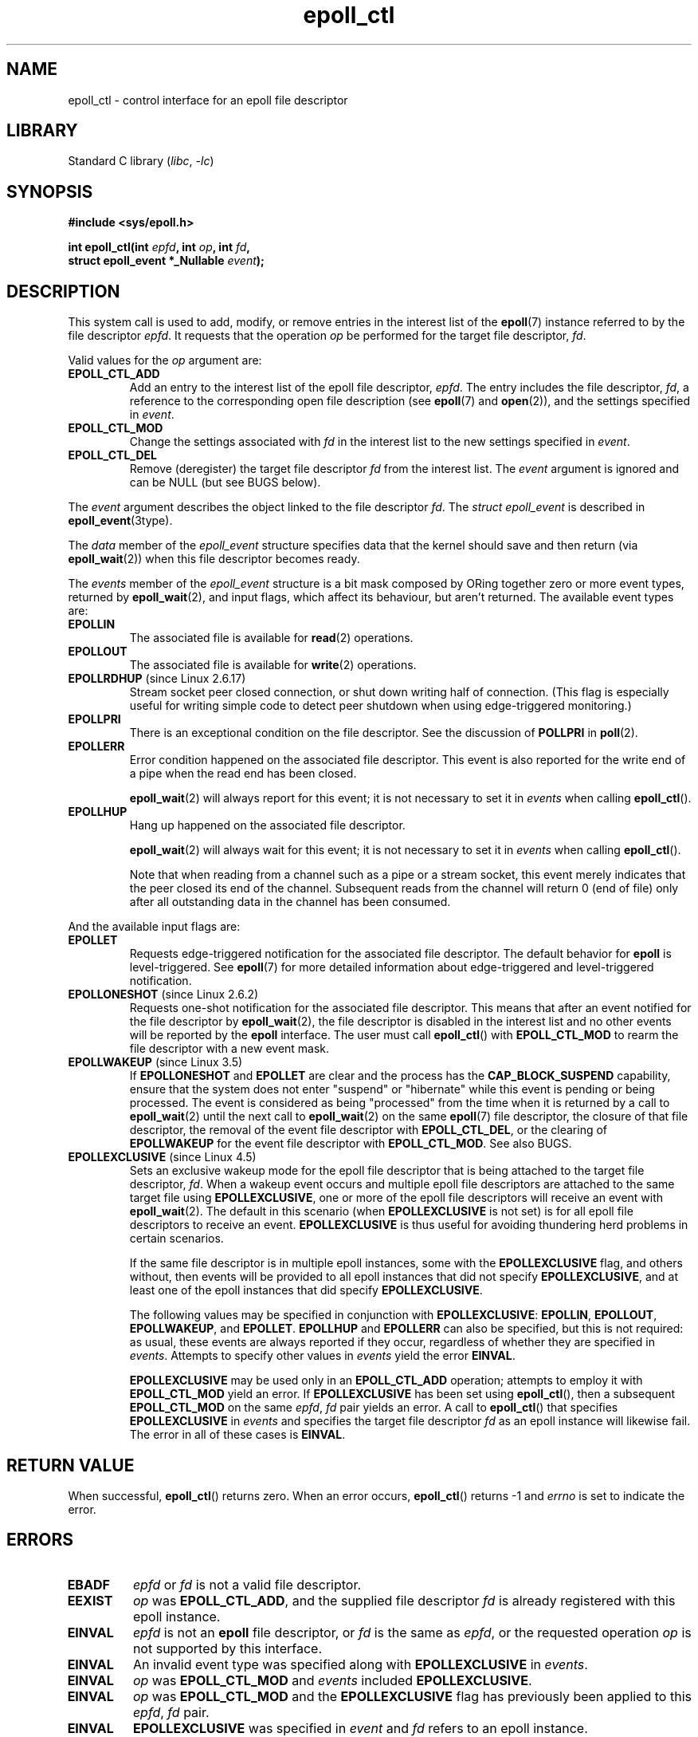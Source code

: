 .\"  Copyright (C) 2003  Davide Libenzi
.\"  Davide Libenzi <davidel@xmailserver.org>
.\" and Copyright 2009, 2014, 2016, 2018, 2019 Michael Kerrisk <tk.manpages@gmail.com>
.\"
.\" SPDX-License-Identifier: GPL-2.0-or-later
.\"
.TH epoll_ctl 2 (date) "Linux man-pages (unreleased)"
.SH NAME
epoll_ctl \- control interface for an epoll file descriptor
.SH LIBRARY
Standard C library
.RI ( libc ,\~ \-lc )
.SH SYNOPSIS
.nf
.B #include <sys/epoll.h>
.P
.BI "int epoll_ctl(int " epfd ", int " op ", int " fd ,
.BI "              struct epoll_event *_Nullable " event );
.fi
.SH DESCRIPTION
This system call is used to add, modify, or remove
entries in the interest list of the
.BR epoll (7)
instance
referred to by the file descriptor
.IR epfd .
It requests that the operation
.I op
be performed for the target file descriptor,
.IR fd .
.P
Valid values for the
.I op
argument are:
.TP
.B EPOLL_CTL_ADD
Add an entry to the interest list of the epoll file descriptor,
.IR epfd .
The entry includes the file descriptor,
.IR fd ,
a reference to the corresponding open file description (see
.BR epoll (7)
and
.BR open (2)),
and the settings specified in
.IR event .
.TP
.B EPOLL_CTL_MOD
Change the settings associated with
.I fd
in the interest list to the new settings specified in
.IR event .
.TP
.B EPOLL_CTL_DEL
Remove (deregister) the target file descriptor
.I fd
from the interest list.
The
.I event
argument is ignored and can be NULL (but see BUGS below).
.P
The
.I event
argument describes the object linked to the file descriptor
.IR fd .
The
.I struct epoll_event
is described in
.BR epoll_event (3type).
.P
The
.I data
member of the
.I epoll_event
structure specifies data that the kernel should save and then return (via
.BR epoll_wait (2))
when this file descriptor becomes ready.
.P
The
.I events
member of the
.I epoll_event
structure is a bit mask composed by ORing together zero or more event types,
returned by
.BR epoll_wait (2),
and input flags, which affect its behaviour, but aren't returned.
The available event types are:
.TP
.B EPOLLIN
The associated file is available for
.BR read (2)
operations.
.TP
.B EPOLLOUT
The associated file is available for
.BR write (2)
operations.
.TP
.BR EPOLLRDHUP " (since Linux 2.6.17)"
Stream socket peer closed connection,
or shut down writing half of connection.
(This flag is especially useful for writing simple code to detect
peer shutdown when using edge-triggered monitoring.)
.TP
.B EPOLLPRI
There is an exceptional condition on the file descriptor.
See the discussion of
.B POLLPRI
in
.BR poll (2).
.TP
.B EPOLLERR
Error condition happened on the associated file descriptor.
This event is also reported for the write end of a pipe when the read end
has been closed.
.IP
.BR epoll_wait (2)
will always report for this event; it is not necessary to set it in
.I events
when calling
.BR epoll_ctl ().
.TP
.B EPOLLHUP
Hang up happened on the associated file descriptor.
.IP
.BR epoll_wait (2)
will always wait for this event; it is not necessary to set it in
.I events
when calling
.BR epoll_ctl ().
.IP
Note that when reading from a channel such as a pipe or a stream socket,
this event merely indicates that the peer closed its end of the channel.
Subsequent reads from the channel will return 0 (end of file)
only after all outstanding data in the channel has been consumed.
.P
And the available input flags are:
.TP
.B EPOLLET
Requests edge-triggered notification for the associated file descriptor.
The default behavior for
.B epoll
is level-triggered.
See
.BR epoll (7)
for more detailed information about edge-triggered and
level-triggered notification.
.TP
.BR EPOLLONESHOT " (since Linux 2.6.2)"
Requests one-shot notification for the associated file descriptor.
This means that after an event notified for the file descriptor by
.BR epoll_wait (2),
the file descriptor is disabled in the interest list and no other events
will be reported by the
.B epoll
interface.
The user must call
.BR epoll_ctl ()
with
.B EPOLL_CTL_MOD
to rearm the file descriptor with a new event mask.
.TP
.BR EPOLLWAKEUP " (since Linux 3.5)"
.\" commit 4d7e30d98939a0340022ccd49325a3d70f7e0238
If
.B EPOLLONESHOT
and
.B EPOLLET
are clear and the process has the
.B CAP_BLOCK_SUSPEND
capability,
ensure that the system does not enter "suspend" or
"hibernate" while this event is pending or being processed.
The event is considered as being "processed" from the time
when it is returned by a call to
.BR epoll_wait (2)
until the next call to
.BR epoll_wait (2)
on the same
.BR epoll (7)
file descriptor,
the closure of that file descriptor,
the removal of the event file descriptor with
.BR EPOLL_CTL_DEL ,
or the clearing of
.B EPOLLWAKEUP
for the event file descriptor with
.BR EPOLL_CTL_MOD .
See also BUGS.
.TP
.BR EPOLLEXCLUSIVE " (since Linux 4.5)"
Sets an exclusive wakeup mode for the epoll file descriptor that is being
attached to the target file descriptor,
.IR fd .
When a wakeup event occurs and multiple epoll file descriptors
are attached to the same target file using
.BR EPOLLEXCLUSIVE ,
one or more of the epoll file descriptors will receive an event with
.BR epoll_wait (2).
The default in this scenario (when
.B EPOLLEXCLUSIVE
is not set) is for all epoll file descriptors to receive an event.
.B EPOLLEXCLUSIVE
is thus useful for avoiding thundering herd problems in certain scenarios.
.IP
If the same file descriptor is in multiple epoll instances,
some with the
.B EPOLLEXCLUSIVE
flag, and others without, then events will be provided to all epoll
instances that did not specify
.BR EPOLLEXCLUSIVE ,
and at least one of the epoll instances that did specify
.BR EPOLLEXCLUSIVE .
.IP
The following values may be specified in conjunction with
.BR EPOLLEXCLUSIVE :
.BR EPOLLIN ,
.BR EPOLLOUT ,
.BR EPOLLWAKEUP ,
and
.BR EPOLLET .
.B EPOLLHUP
and
.B EPOLLERR
can also be specified, but this is not required:
as usual, these events are always reported if they occur,
regardless of whether they are specified in
.IR events .
Attempts to specify other values in
.I events
yield the error
.BR EINVAL .
.IP
.B EPOLLEXCLUSIVE
may be used only in an
.B EPOLL_CTL_ADD
operation; attempts to employ it with
.B EPOLL_CTL_MOD
yield an error.
If
.B EPOLLEXCLUSIVE
has been set using
.BR epoll_ctl (),
then a subsequent
.B EPOLL_CTL_MOD
on the same
.IR epfd ,\~ fd
pair yields an error.
A call to
.BR epoll_ctl ()
that specifies
.B EPOLLEXCLUSIVE
in
.I events
and specifies the target file descriptor
.I fd
as an epoll instance will likewise fail.
The error in all of these cases is
.BR EINVAL .
.SH RETURN VALUE
When successful,
.BR epoll_ctl ()
returns zero.
When an error occurs,
.BR epoll_ctl ()
returns \-1 and
.I errno
is set to indicate the error.
.SH ERRORS
.TP
.B EBADF
.I epfd
or
.I fd
is not a valid file descriptor.
.TP
.B EEXIST
.I op
was
.BR EPOLL_CTL_ADD ,
and the supplied file descriptor
.I fd
is already registered with this epoll instance.
.TP
.B EINVAL
.I epfd
is not an
.B epoll
file descriptor,
or
.I fd
is the same as
.IR epfd ,
or the requested operation
.I op
is not supported by this interface.
.TP
.B EINVAL
An invalid event type was specified along with
.B EPOLLEXCLUSIVE
in
.IR events .
.TP
.B EINVAL
.I op
was
.B EPOLL_CTL_MOD
and
.I events
included
.BR EPOLLEXCLUSIVE .
.TP
.B EINVAL
.I op
was
.B EPOLL_CTL_MOD
and the
.B EPOLLEXCLUSIVE
flag has previously been applied to this
.IR epfd ,\~ fd
pair.
.TP
.B EINVAL
.B EPOLLEXCLUSIVE
was specified in
.I event
and
.I fd
refers to an epoll instance.
.TP
.B ELOOP
.I fd
refers to an epoll instance and this
.B EPOLL_CTL_ADD
operation would result in a circular loop of epoll instances
monitoring one another or a nesting depth of epoll instances
greater than 5.
.TP
.B ENOENT
.I op
was
.B EPOLL_CTL_MOD
or
.BR EPOLL_CTL_DEL ,
and
.I fd
is not registered with this epoll instance.
.TP
.B ENOMEM
There was insufficient memory to handle the requested
.I op
control operation.
.TP
.B ENOSPC
The limit imposed by
.I /proc/sys/fs/epoll/max_user_watches
was encountered while trying to register
.RB ( EPOLL_CTL_ADD )
a new file descriptor on an epoll instance.
See
.BR epoll (7)
for further details.
.TP
.B EPERM
The target file
.I fd
does not support
.BR epoll .
This error can occur if
.I fd
refers to, for example, a regular file or a directory.
.SH STANDARDS
Linux.
.SH HISTORY
Linux 2.6,
.\" To be precise: Linux 2.5.44.
.\" The interface should be finalized by Linux 2.5.66.
glibc 2.3.2.
.SH NOTES
The
.B epoll
interface supports all file descriptors that support
.BR poll (2).
.SH BUGS
Before Linux 2.6.9, the
.B EPOLL_CTL_DEL
operation required a non-null pointer in
.IR event ,
even though this argument is ignored.
Since Linux 2.6.9,
.I event
can be specified as NULL
when using
.BR EPOLL_CTL_DEL .
Applications that need to be portable to kernels before Linux 2.6.9
should specify a non-null pointer in
.IR event .
.P
If
.B EPOLLWAKEUP
is specified in
.IR flags ,
but the caller does not have the
.B CAP_BLOCK_SUSPEND
capability, then the
.B EPOLLWAKEUP
flag is
.IR "silently ignored" .
This unfortunate behavior is necessary because no validity
checks were performed on the
.I flags
argument in the original implementation, and the addition of the
.B EPOLLWAKEUP
with a check that caused the call to fail if the caller did not have the
.B CAP_BLOCK_SUSPEND
capability caused a breakage in at least one existing user-space
application that happened to randomly (and uselessly) specify this bit.
.\" commit a8159414d7e3af7233e7a5a82d1c5d85379bd75c (behavior change)
.\" https://lwn.net/Articles/520198/
A robust application should therefore double check that it has the
.B CAP_BLOCK_SUSPEND
capability if attempting to use the
.B EPOLLWAKEUP
flag.
.SH SEE ALSO
.BR epoll_create (2),
.BR epoll_wait (2),
.BR ioctl_eventpoll (2),
.BR poll (2),
.BR epoll (7)
